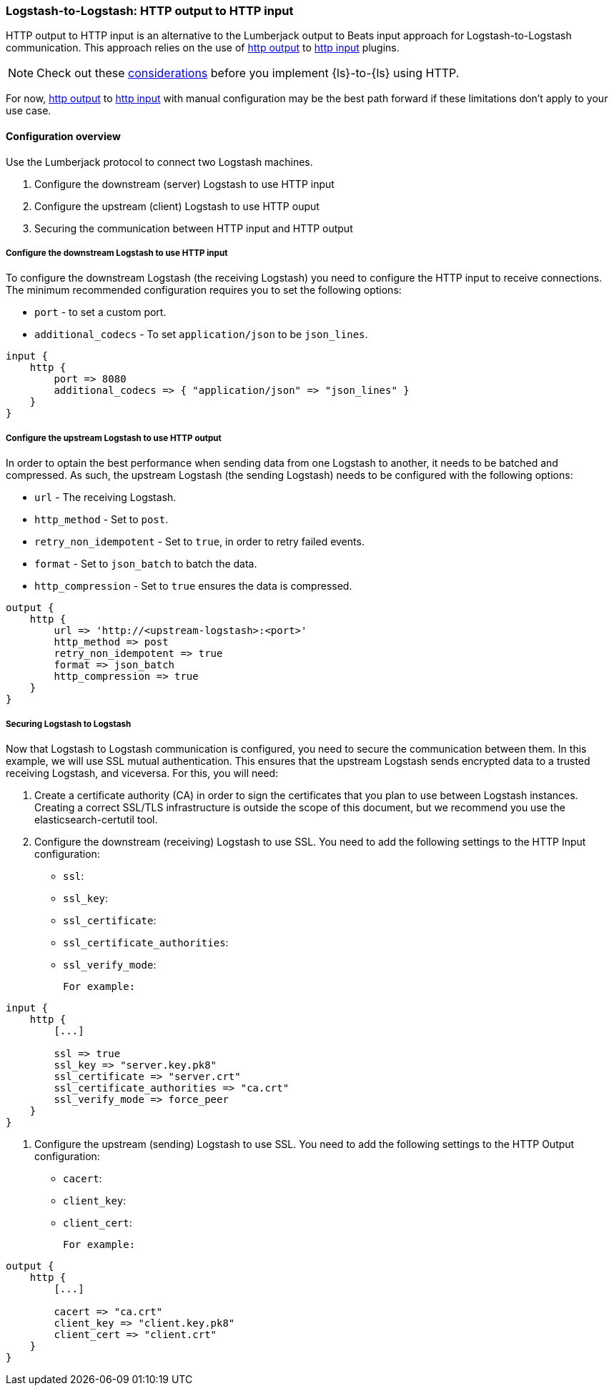 [[ls-to-ls-http]]
=== Logstash-to-Logstash: HTTP output to HTTP input

HTTP output to HTTP input is an alternative to the Lumberjack output to Beats input approach for Logstash-to-Logstash communication. 
This approach relies on the use of <<plugins-outputs-http,http output>> to <<plugins-inputs-http,http input>> plugins.

NOTE: Check out these <<http-considerations,considerations>> before you implement {ls}-to-{ls} using HTTP. 

For now, <<plugins-outputs-http,http output>> to <<plugins-inputs-http,http input>> with manual configuration may be the best path forward if these limitations don't apply to your use case.

==== Configuration overview

Use the Lumberjack protocol to connect two Logstash machines.

. Configure the downstream (server) Logstash to use HTTP input
. Configure the upstream (client) Logstash to use HTTP ouput
. Securing the communication between HTTP input and HTTP output

[[configure-downstream-logstash-http-input]]
===== Configure the downstream Logstash to use HTTP input

To configure the downstream Logstash (the receiving Logstash) you need to configure the HTTP input to receive connections. The minimum recommended configuration requires you to set the following options:

* `port` - to set a custom port.
* `additional_codecs` - To set `application/json` to be `json_lines`.

[source,json]
----
input {
    http {
        port => 8080
        additional_codecs => { "application/json" => "json_lines" }
    }
}
----

[[configure-upstream-logstash-http-output]]
===== Configure the upstream Logstash to use HTTP output

In order to optain the best performance when sending data from one Logstash to another, it needs to be batched and compressed. As such, the upstream Logstash (the sending Logstash) needs to be configured with the following options:

* `url` - The receiving Logstash.
* `http_method` - Set to `post`.
* `retry_non_idempotent` - Set to `true`, in order to retry failed events.
* `format` - Set to `json_batch` to batch the data.
* `http_compression` - Set to `true` ensures the data is compressed.

[source,json]
----
output {
    http {
        url => 'http://<upstream-logstash>:<port>'
        http_method => post
        retry_non_idempotent => true
        format => json_batch
        http_compression => true
    }
}
----

[[securing-logstash-to-logstash]]
===== Securing Logstash to Logstash

Now that Logstash to Logstash communication is configured, you need to secure the communication between them. In this example, we will use SSL mutual authentication. This ensures that the upstream Logstash sends encrypted data to a trusted receiving Logstash, and viceversa. For this, you will need:

1. Create a certificate authority (CA) in order to sign the certificates that you plan to use between Logstash instances. Creating a correct SSL/TLS infrastructure is outside the scope of this document, but we recommend you use the elasticsearch-certutil tool.

2. Configure the downstream (receiving) Logstash to use SSL. You need to add the following settings to the HTTP Input configuration:

 * `ssl`:
 * `ssl_key`:
 * `ssl_certificate`:
 * `ssl_certificate_authorities`:
 * `ssl_verify_mode`: 

 For example:

[source,json]
----
input {
    http {
        [...]

        ssl => true
        ssl_key => "server.key.pk8"
        ssl_certificate => "server.crt"
        ssl_certificate_authorities => "ca.crt"
        ssl_verify_mode => force_peer
    }
}
----

3. Configure the upstream (sending) Logstash to use SSL. You need to add the following settings to the HTTP Output configuration:

 * `cacert`:
 * `client_key`:
 * `client_cert`:

 For example:

[source,json]
----
output {
    http {
        [...]

        cacert => "ca.crt"
        client_key => "client.key.pk8"
        client_cert => "client.crt"
    }
}
----
